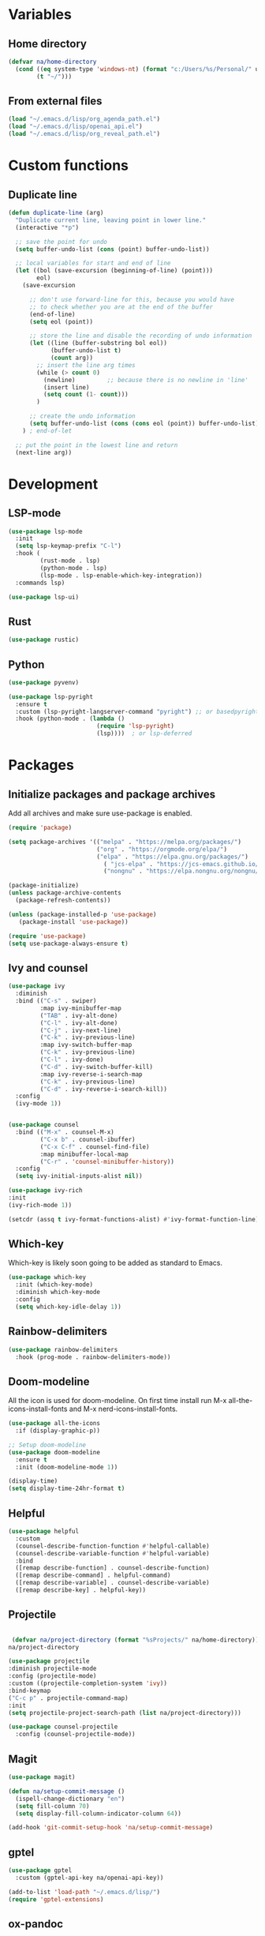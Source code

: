 #+PROPERTY: header-args:emacs-lisp :tangle ~/.emacs.d/init.el    
* Variables
** Home directory
#+begin_src emacs-lisp
  (defvar na/home-directory
    (cond ((eq system-type 'windows-nt) (format "c:/Users/%s/Personal/" user-login-name))
          (t "~/")))
#+end_src

** From external files
#+begin_src emacs-lisp
  (load "~/.emacs.d/lisp/org_agenda_path.el")
  (load "~/.emacs.d/lisp/openai_api.el")
  (load "~/.emacs.d/lisp/org_reveal_path.el")
#+end_src
* Custom functions
** Duplicate line
#+begin_src emacs-lisp
(defun duplicate-line (arg)
  "Duplicate current line, leaving point in lower line."
  (interactive "*p")

  ;; save the point for undo
  (setq buffer-undo-list (cons (point) buffer-undo-list))

  ;; local variables for start and end of line
  (let ((bol (save-excursion (beginning-of-line) (point)))
        eol)
    (save-excursion

      ;; don't use forward-line for this, because you would have
      ;; to check whether you are at the end of the buffer
      (end-of-line)
      (setq eol (point))

      ;; store the line and disable the recording of undo information
      (let ((line (buffer-substring bol eol))
            (buffer-undo-list t)
            (count arg))
        ;; insert the line arg times
        (while (> count 0)
          (newline)         ;; because there is no newline in 'line'
          (insert line)
          (setq count (1- count)))
        )

      ;; create the undo information
      (setq buffer-undo-list (cons (cons eol (point)) buffer-undo-list)))
    ) ; end-of-let

  ;; put the point in the lowest line and return
  (next-line arg))
#+end_src
* Development
** LSP-mode
#+begin_src emacs-lisp
  (use-package lsp-mode
    :init
    (setq lsp-keymap-prefix "C-l")
    :hook (
           (rust-mode . lsp)
           (python-mode . lsp)
           (lsp-mode . lsp-enable-which-key-integration))
    :commands lsp)

  (use-package lsp-ui)
#+end_src
** Rust
#+begin_src emacs-lisp
(use-package rustic)
#+end_src
** Python
#+begin_src emacs-lisp
  (use-package pyvenv)

  (use-package lsp-pyright
    :ensure t
    :custom (lsp-pyright-langserver-command "pyright") ;; or basedpyright
    :hook (python-mode . (lambda ()
                           (require 'lsp-pyright)
                           (lsp))))  ; or lsp-deferred
#+end_src
* Packages
** Initialize packages and package archives
Add all archives and make sure use-package is enabled.
#+begin_src emacs-lisp
    (require 'package)

    (setq package-archives '(("melpa" . "https://melpa.org/packages/")
                             ("org" . "https://orgmode.org/elpa/")
                             ("elpa" . "https://elpa.gnu.org/packages/")
                               ( "jcs-elpa" . "https://jcs-emacs.github.io/jcs-elpa/packages/")
                               ("nongnu" . "https://elpa.nongnu.org/nongnu/")))

    (package-initialize)
    (unless package-archive-contents
      (package-refresh-contents))

    (unless (package-installed-p 'use-package)
       (package-install 'use-package))

    (require 'use-package)
    (setq use-package-always-ensure t)
#+end_src

#+RESULTS:
: t

** Ivy and counsel
#+begin_src emacs-lisp
  (use-package ivy
    :diminish
    :bind (("C-s" . swiper)
           :map ivy-minibuffer-map
           ("TAB" . ivy-alt-done)
           ("C-l" . ivy-alt-done)
           ("C-j" . ivy-next-line)
           ("C-k" . ivy-previous-line)
           :map ivy-switch-buffer-map
           ("C-k" . ivy-previous-line)
           ("C-l" . ivy-done)
           ("C-d" . ivy-switch-buffer-kill)
           :map ivy-reverse-i-search-map
           ("C-k" . ivy-previous-line)
           ("C-d" . ivy-reverse-i-search-kill))
    :config
    (ivy-mode 1))


  (use-package counsel
    :bind (("M-x" . counsel-M-x)
           ("C-x b" . counsel-ibuffer)
           ("C-x C-f" . counsel-find-file)
           :map minibuffer-local-map
           ("C-r" . 'counsel-minibuffer-history))
    :config
    (setq ivy-initial-inputs-alist nil))

  (use-package ivy-rich
  :init
  (ivy-rich-mode 1))

  (setcdr (assq t ivy-format-functions-alist) #'ivy-format-function-line)  
#+end_src
** Which-key
Which-key is likely soon going to be added as standard to Emacs.  
#+begin_src emacs-lisp
(use-package which-key
  :init (which-key-mode)
  :diminish which-key-mode
  :config
  (setq which-key-idle-delay 1))
#+end_src
** Rainbow-delimiters
#+begin_src emacs-lisp
(use-package rainbow-delimiters
  :hook (prog-mode . rainbow-delimiters-mode))
#+end_src
** Doom-modeline
All the icon is used for doom-modeline. On first time install run M-x all-the-icons-install-fonts and M-x nerd-icons-install-fonts. 
#+begin_src emacs-lisp
(use-package all-the-icons
  :if (display-graphic-p))

;; Setup doom-modeline
(use-package doom-modeline
  :ensure t
  :init (doom-modeline-mode 1))

(display-time)
(setq display-time-24hr-format t)
#+end_src
** Helpful
#+begin_src emacs-lisp
(use-package helpful
  :custom
  (counsel-describe-function-function #'helpful-callable)
  (counsel-describe-variable-function #'helpful-variable)
  :bind
  ([remap describe-function] . counsel-describe-function)
  ([remap describe-command] . helpful-command)
  ([remap describe-variable] . counsel-describe-variable)
  ([remap describe-key] . helpful-key))
#+end_src
** Projectile
#+begin_src emacs-lisp

   (defvar na/project-directory (format "%sProjects/" na/home-directory))
  na/project-directory
  
  (use-package projectile
  :diminish projectile-mode
  :config (projectile-mode)
  :custom ((projectile-completion-system 'ivy))
  :bind-keymap
  ("C-c p" . projectile-command-map)
  :init
  (setq projectile-project-search-path (list na/project-directory)))

  (use-package counsel-projectile
    :config (counsel-projectile-mode))
#+end_src
** Magit
#+begin_src emacs-lisp
  (use-package magit)

  (defun na/setup-commit-message ()
    (ispell-change-dictionary "en")
    (setq fill-column 70)
    (setq display-fill-column-indicator-column 64))

  (add-hook 'git-commit-setup-hook 'na/setup-commit-message)
#+end_src
** gptel
#+begin_src emacs-lisp
  (use-package gptel
    :custom (gptel-api-key na/openai-api-key))

  (add-to-list 'load-path "~/.emacs.d/lisp/")
  (require 'gptel-extensions)
#+end_src
** ox-pandoc
*** Dependencies
**** Pandoc
#+begin_src emacs-lisp
(use-package ox-pandoc)
#+end_src
** org-reveal
#+begin_src emacs-lisp
  (use-package ox-reveal)
  (setq org-reveal-root na/org-reveal-path)
  (setq org-reveal-title-slide nil)
#+end_src
** visual-fill-column-mode
#+begin_src emacs-lisp
  (setq-default fill-column 100)
  (use-package visual-fill-column
    :hook ((prog-mode . visual-line-fill-column-mode)
           (text-mode . visual-line-fill-column-mode)))

  (setq-default display-fill-column-indicator-column 94)
  (set-face-attribute 'fill-column-indicator nil)
  (global-display-fill-column-indicator-mode t)
#+end_src
** Company-mode
#+begin_src emacs-lisp
  (use-package company
    :config
    (setq company-minimum-prefix-length 1)
    (setq company-idle-delay 0.0))
#+end_src
* Basic GUI configuration
** The basics
Remove all unwanted GUI Elements.
#+begin_src emacs-lisp
  (setq inhibit-startup-message t)
  (scroll-bar-mode -1)
  (tool-bar-mode -1)
  (tooltip-mode -1)
  (menu-bar-mode -1)
  
  (setq visible-bell t)
  (setq ring-bell-function 'ignore) 
#+end_src

** Setup line numbers
Enable line numbers globally but disable for certain modes. 
#+begin_src emacs-lisp
  (set-fringe-mode 10)

  (column-number-mode)
  (setq display-line-numbers-type 'relative)
  (setq-default display-line-numbers-width 4)
  (global-display-line-numbers-mode t)
#+end_src

** Theme settings
#+begin_src emacs-lisp
  (use-package gruvbox-theme)
  (load-theme 'gruvbox-dark-soft t)
  (set-face-attribute 'line-number nil
                      :background (face-background 'default))
  (set-face-attribute 'fringe nil
                      :background (face-background 'default))
#+end_src


** Font settings
Set default fonts as well as fonts for fixed pitch and variable pitch.

#+begin_src emacs-lisp
  (defvar na/default-font-size 120)
  (defvar na/default-font-size-variable-pitch 125)

  (set-face-attribute 'default nil :family "mononoki" :height na/default-font-size)
  (set-face-attribute 'fixed-pitch nil :family "mononoki" :height na/default-font-size)
  (set-face-attribute 'variable-pitch nil :family "Spectral" :height na/default-font-size-variable-pitch)

#+end_src

** Calendar
#+begin_src emacs-lisp
  (setq calendar-week-start-day 1)
  (setq window-combination-resize t
        split-width-threshold 300)

  (copy-face font-lock-constant-face 'calendar-iso-week-face)
  (set-face-attribute 'calendar-iso-week-face nil
                      :height 0.7)
  (setq calendar-intermonth-text
        '(propertize
          (format "%2d"
                  (car
                   (calendar-iso-from-absolute
                    (calendar-absolute-from-gregorian (list month day year)))))
          'font-lock-face 'calendar-iso-week-face))

  (copy-face 'default 'calendar-iso-week-header-face)
  (set-face-attribute 'calendar-iso-week-header-face nil
                      :height 0.7)
  (setq calendar-intermonth-header
        (propertize "Wk"               
                    'font-lock-face 'calendar-iso-week-header-face))
#+end_src
* Org-mode
** Setup org-mode
*** Org-mode setup
#+begin_src emacs-lisp
  (defun na/org-mode-setup ()
    (setq org-ellipsis " ▾")
    (setq org-log-done 'time)
    (setq org-log-into-drawer t)

    (setq org-refile-targets
          '(("archive.org" :maxlevel . 1)
            ("task.org" :maxlevel . 1)
            ("students.org" :maxlevel . 1)))

    (advice-add 'org-refile :after 'org-save-all-org-buffers))
#+end_src
*** Org-mode hook
#+begin_src emacs-lisp
  (defun na/org-mode-hook ()
    (org-indent-mode)
    (variable-pitch-mode 1))
#+end_src

*** Org-mode font setup
#+begin_src emacs-lisp
      (defun na/org-font-setup ()
        (dolist (face '((org-level-1 . 1.2)
                        (org-level-2 . 1.1)
                        (org-level-3 . 1.0)
                        (org-level-4 . 1.0)
                        (org-level-5 . 1.0)
                        (org-level-6 . 1.0)
                        (org-level-7 . 1.0)
                        (org-level-8 . 1.0)))
          (set-face-attribute (car face) nil
                              :family "Spectral"
                              :weight 'bold
                              :box nil
                              :height (cdr face)
                              :foreground "#99cc99"))

        (set-face-attribute 'org-block nil :foreground nil :inherit 'fixed-pitch)
        (set-face-attribute 'org-code nil   :inherit '(shadow fixed-pitch))
        (set-face-attribute 'org-table nil   :inherit '(shadow fixed-pitch))
        (set-face-attribute 'org-verbatim nil :inherit '(shadow fixed-pitch))
        (set-face-attribute 'org-special-keyword nil :inherit '(font-lock-comment-face fixed-pitch))
        (set-face-attribute 'org-meta-line nil :inherit '(font-lock-comment-face fixed-pitch))
        (set-face-attribute 'org-checkbox nil :inherit 'fixed-pitch)
        (set-face-attribute 'org-block-begin-line nil :inherit 'fixed-pitch :underline nil :foreground nil :extend t :box nil :background nil)
        (set-face-attribute 'org-block-end-line nil :inherit 'fixed-pitch :underline nil :foreground nil :extend t :box nil :background nil)
        (set-face-attribute 'org-headline-done nil
                        :foreground "#7c6f64")
        (set-face-attribute 'org-done nil
                      :foreground "#7c6f64"))
#+end_src

*** Org-mode agenda setup
#+begin_src emacs-lisp
  (defun na/org-agenda-setup ()
    (setq org-agenda-start-with-log-mode t)
    (setq org-agenda-window-setup 'current-window)
    (setq org-agenda-files (list na/org-agenda-path))
    (setq org-agenda-start-on-weekday 1))
#+end_src

*** Load org-mode
#+begin_src emacs-lisp
  (use-package org
    :hook (org-mode . na/org-mode-hook)
    :config
    (na/org-mode-setup)
    (na/org-font-setup)
    (na/org-agenda-setup))
#+end_src

** Org-superstar
#+begin_src emacs-lisp
  (use-package org-superstar
    :after org
    :hook (org-mode . org-superstar-mode))

  (with-eval-after-load 'org-superstar
    (set-face-attribute 'org-superstar-item nil :height 1.0)
    (set-face-attribute 'org-superstar-header-bullet nil :height 1.0)
    (set-face-attribute 'org-superstar-leading nil :height 1.0))

  (setq org-superstar-headline-bullets-list
        '("◤" ("•") "-"))

  (setq org-superstar-cycle-headline-bullets nil)

  (setq org-superstar-leading-fallback ?\s)

  (setq org-hide-leading-stars nil)
  (setq org-superstar-leading-bullet ?\s)
  (setq org-indent-mode-turns-on-hiding-stars nil)

#+end_src
** Org-babel
#+begin_src emacs-lisp
(org-babel-do-load-languages
  'org-babel-load-languages
  '((emacs-lisp . t)
    (python . t)))

(setq org-confirm-babel-evaluate nil)

(require 'org-tempo)

(add-to-list 'org-structure-template-alist '("el" . "src emacs-lisp"))
(add-to-list 'org-structure-template-alist '("py" . "src python"))
#+end_src

** Jupyter export
Enables export from org-mode to Jupyter. Package need to be manually downloaded from https://github.com/zaeph/ox-ipynb.  
#+begin_src emacs-lisp
  (use-package ox-ipynb
    :load-path "~/.emacs.d/lisp/")
#+end_src

** Org-download
#+begin_src emacs-lisp
  (use-package org-download)
#+end_src

** Auto-tangle config on save
Enable org mode to automatically write source blocks to the correct config file on save.
#+begin_src emacs-lisp
  (defvar na/config-filename
    (format "%sProjects/Emacs-Configuration/emacs.org" na/home-directory))

  (defun na/org-babel-tangle-config ()
    (when (string-equal (buffer-file-name)
                        (expand-file-name na/config-filename))
           ;; Dynamic scoping to the rescue
           (let ((org-confirm-babel-evaluate nil))
             (org-babel-tangle))))

  (add-hook 'org-mode-hook (lambda () (add-hook 'after-save-hook #'na/org-babel-tangle-config)))
#+end_src
* Behavior settings
** Locale and character encoding
#+begin_src emacs-lisp
  (set-language-environment 'utf-8)
  (setq locale-coding-system 'utf-8)
  (set-default-coding-systems 'utf-8)
  (set-terminal-coding-system 'utf-8)
  (set-selection-coding-system
   (if (eq system-type 'windows-nt)
       'utf-16-le 
     'utf-8))
  (prefer-coding-system 'utf-8)

  (setq system-time-locale "C")
#+end_src
** Default folder
#+begin_src emacs-lisp
 (cd na/org-agenda-path)
#+end_src
** Text handling
#+begin_src emacs-lisp
(delete-selection-mode 1)
#+end_src
** Spell-checking
#+begin_src emacs-lisp
  (when (string-equal system-type "windows-nt")
    (setq ispell-program-name "C:\\msys64\\usr\\bin\\aspell")
    (setq ispell-aspell-data-dir "C:\\msys64\\usr\\lib\\aspell-0.60\\")
    (setq ispell-aspell-dict-dir "C:\\msys64\\usr\\lib\\aspell-0.60\\"))

  (setq ispell-local-dictionary "sv")

  (use-package flyspell
    :ensure t
    :init
    (add-hook 'org-mode-hook
              (lambda () (flyspell-mode 1)))
    (add-hook 'git-commit-setup-hook 'git-commit-turn-on-flyspell))
#+end_src

*** Setup for Windows
1. Install MSYS2 from https://www.msys2.org/ .
2. Install package aspell and make using commands  "pacman -S aspell" and "pacman -S make"
3. Downloads dictionaries from https://ftp.gnu.org/gnu/aspell/dict/0index.html#0.60
4. Unpack dictionaries to a folder in MSYS2.
5. Browse to folder and run "./configure", "make" and "make install"

** Remove whitespaces
#+begin_src emacs-lisp
(add-hook 'before-save-hook #'delete-trailing-whitespace nil t)
#+end_src
** Auto-complete brackets
#+begin_src emacs-lisp
(electric-pair-mode 1)
(add-hook 'org-mode-hook (lambda ()
           (setq-local electric-pair-inhibit-predicate
                   `(lambda (c)
                  (if (char-equal c ?<) t (,electric-pair-inhibit-predicate c))))))

(show-paren-mode 1)
#+end_src

** Backup files
#+begin_src emacs-lisp
  (setq backup-directory-alist
        `((".*" . ,temporary-file-directory)))
  (setq auto-save-file-name-transforms
        `((".*" ,temporary-file-directory t)))
#+end_src
** Set custom file
#+begin_src emacs-lisp
(setq custom-file "~/.emacs.d/emacs-custom.el")
(load custom-file)
#+end_src
** Custom keybindings
#+begin_src emacs-lisp
  (define-minor-mode na/keymap-mode
    "My custom keymap"
    :lighter " na/keymap"
    :keymap (let ((map (make-sparse-keymap)))
              (define-key map (kbd "C-c f") 'magit)
              map))
  (define-globalized-minor-mode global-na/keymap-mode na/keymap-mode
    (lambda () (na/keymap-mode 1)))
  (global-na/keymap-mode 1)

  (define-key na/keymap-mode-map (kbd "C-c g") 'magit)
  (define-key na/keymap-mode-map (kbd "C-c s") 'flyspell-check-previous-highlighted-word)
  (define-key na/keymap-mode-map (kbd "C-c c") 'gptel)
  (define-key na/keymap-mode-map (kbd "C-c l") 'ispell-change-dictionary)
  (define-key na/keymap-mode-map (kbd "C-c a") 'org-agenda)
  (define-key na/keymap-mode-map (kbd "C-c d") 'duplicate-line)
  (define-key na/keymap-mode-map (kbd "C-c <left>") 'windmove-left)
  (define-key na/keymap-mode-map (kbd "C-c <right>") 'windmove-right)
  (define-key na/keymap-mode-map (kbd "C-c <up>") 'windmove-up)
  (define-key na/keymap-mode-map (kbd "C-c <down>") 'windmove-down)
#+end_src
